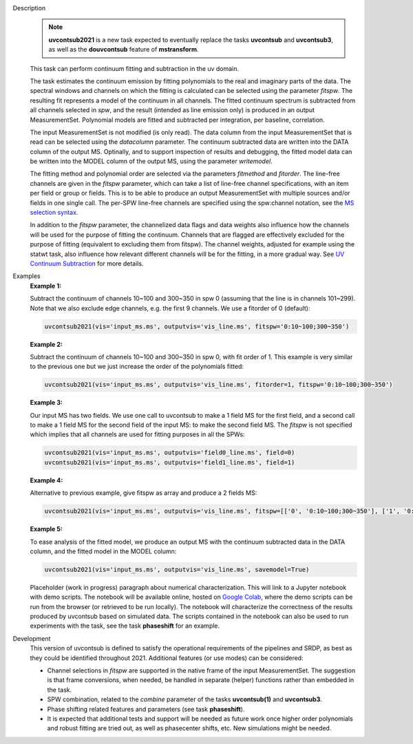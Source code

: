 .. _Description:

Description
   .. note:: **uvcontsub2021** is a new task expected to eventually
      replace the tasks **uvcontsub** and **uvcontsub3**, as well as
      the **douvcontsub** feature of **mstransform**.
   
   This task can perform continuum fitting and subtraction in the uv
   domain.

   The task estimates the continuum emission by fitting polynomials to
   the real and imaginary parts of the data. The spectral windows and
   channels on which the fitting is calculated can be selected using
   the parameter *fitspw*. The resulting fit represents a model of the
   continuum in all channels. The fitted continuum spectrum is
   subtracted from all channels selected in *spw*, and the result
   (intended as line emission only) is produced in an output
   MeasurementSet. Polynomial models are fitted and subtracted per
   integration, per baseline, correlation.

   The input MeasurementSet is not modified (is only read). The data
   column from the input MeasurementSet that is read can be selected
   using the *datacolumn* parameter. The continuum subtracted data are
   written into the DATA column of the output MS. Optinally, and to
   support inspection of results and debugging, the fitted model data
   can be written into the MODEL column of the output MS, using the
   parameter *writemodel*.

   The fitting method and polynomial order are selected via the
   parameters *fitmethod* and *fitorder*. The line-free channels are
   given in the *fitspw* parameter, which can take a list of line-free
   channel specifications, with an item per field or group or
   fields. This is to be able to produce an output MeasurementSet with
   multiple sources and/or fields in one single call. The per-SPW
   line-free channels are specified using the spw:channel notation,
   see the `MS selection syntax
   <../../notebooks/visibility_data_selection.ipynb>`__.

   In addition to the *fitspw* parameter, the channelized data flags
   and data weights also influence how the channels will be used for
   the purpose of fitting the continuum. Channels that are flagged are
   effectively excluded for the purpose of fitting (equivalent to
   excluding them from fitspw). The channel weights, adjusted for
   example using the statwt task, also influence how relevant
   different channels will be for the fitting, in a more gradual
   way. See `UV Continuum Subtraction
   <../../notebooks/uv_manipulation.ipynb#UV-Continuum-Subtraction>`__
   for more details.

..
    Notes taken from the pages of uvcontsub(1) and uvcontsub3:

   .. note:: Strictly speaking, the model produced by this task is
      only a good representation of the continuum at the phase
      center. Residuals may be visible for sources far away and one
      may try **imcontsub** in the image domain for improved results.


   .. note:: values of *fitorder* > 1 should be used with care. Higher
      order polynomials are more flexible, and may overfit and absorb
      line emission. They also tend to go wild at the edges of
      *fitspw*,

   .. note:: Because the continuum model is necessarily a smoothed
      fit, images made with it are liable to have their field of view
      reduced in some strange way. Images of the continuum should be
      made by simply excluding the line channels (and probably
      averaging the remaining ones) in **tclean**.

   .. rubric:: Parameter descriptions
   

.. _Examples:

Examples
   **Example 1:**

   Subtract the continuum of channels 10~100 and 300~350 in spw 0
   (assuming that the line is in channels 101~299). Note that we also
   exclude edge channels, e.g. the first 9 channels. We use a
   fitorder of 0 (default):

   .. code-block:: python

      uvcontsub2021(vis='input_ms.ms', outputvis='vis_line.ms', fitspw='0:10~100;300~350')

   **Example 2:**

   Subtract the continuum of channels 10~100 and 300~350 in spw 0,
   with fit order of 1. This example is very similar to the previous
   one but we just increase the order of the polynomials
   fitted:

   .. code-block:: python

      uvcontsub2021(vis='input_ms.ms', outputvis='vis_line.ms', fitorder=1, fitspw='0:10~100;300~350')

   **Example 3:**

   Our input MS has two fields. We use one call to uvcontsub to make a
   1 field MS for the first field, and a second call to make a 1 field
   MS for the second field of the input MS: to make the second field
   MS. The *fitspw* is not specified which implies that all channels
   are used for fitting purposes in all the SPWs:

   .. code-block:: python

      uvcontsub2021(vis='input_ms.ms', outputvis='field0_line.ms', field=0)
      uvcontsub2021(vis='input_ms.ms', outputvis='field1_line.ms', field=1)

   **Example 4:**

   Alternative to previous example, give fitspw as array and produce a
   2 fields MS:

   .. code-block:: python
   
      uvcontsub2021(vis='input_ms.ms', outputvis='vis_line.ms', fitspw=[['0', '0:10~100;300~350'], ['1', '0:20~90;200~350']])

   **Example 5:**

   To ease analysis of the fitted model, we produce an output MS with
   the continuum subtracted data in the DATA column, and the fitted
   model in the MODEL column:

   .. code-block:: python
   
      uvcontsub2021(vis='input_ms.ms', outputvis='vis_line.ms', savemodel=True)


   Placeholder (work in progress) paragraph about numerical
   characterization. This will link to a Jupyter notebook with demo
   scripts. The notebook will be available online, hosted on `Google
   Colab
   <https://colab.research.google.com/github/casangi/casadocs/blob/master/docs/notebooks/>`_,
   where the demo scripts can be run from the browser (or retrieved to
   be run locally). The notebook will characterize the correctness of
   the results produced by uvcontsub based on simulated data. The
   scripts contained in the notebook can also be used to run
   experiments with the task, see the task **phaseshift** for an
   example.

.. _Development:

Development
   This version of uvcontsub is defined to satisfy the operational
   requirements of the pipelines and SRDP, as best as they could be
   identified throughout 2021. Additional features (or use modes) can
   be considered:

   - Channel selections in *fitspw* are supported in the native frame
     of the input MeasurementSet. The suggestion is that frame
     conversions, when needed, be handled in separate (helper)
     functions rather than embedded in the task.

   - SPW combination, related to the *combine* parameter of the tasks
     **uvcontsub(1)** and **uvcontsub3**.
     
   - Phase shifting related features and parameters (see task
     **phaseshift**).

   - It is expected that additional tests and support will be needed
     as future work once higher order polynomials and robust fitting
     are tried out, as well as phasecenter shifts, etc. New
     simulations might be needed.
